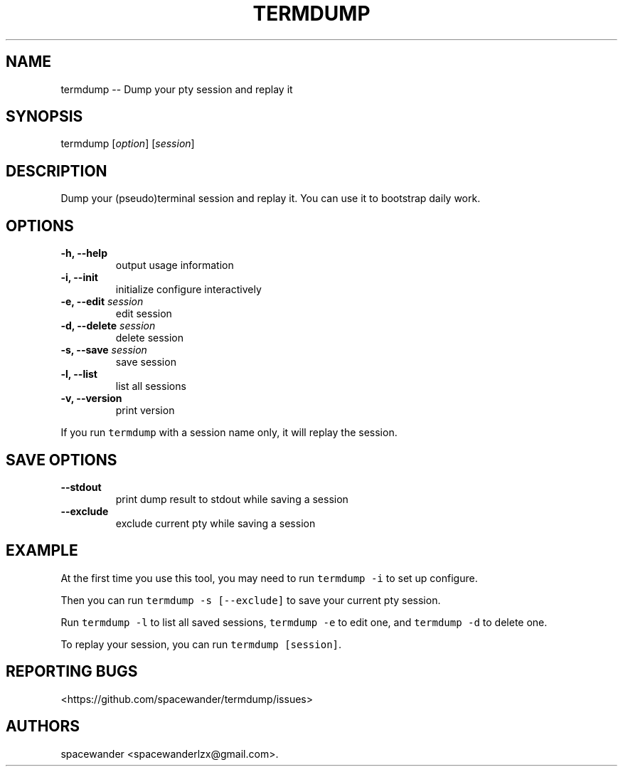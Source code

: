 .TH "TERMDUMP" "1" "Jul 17, 2015" "Termdump User Manuals" ""
.SH NAME
.PP
termdump \-\- Dump your pty session and replay it
.SH SYNOPSIS
.PP
termdump [\f[I]option\f[]] [\f[I]session\f[]]
.SH DESCRIPTION
.PP
Dump your (pseudo)terminal session and replay it.
You can use it to bootstrap daily work.
.SH OPTIONS
.TP
.B \-h, \-\-help
output usage information
.RS
.RE
.TP
.B \-i, \-\-init
initialize configure interactively
.RS
.RE
.TP
.B \-e, \-\-edit \f[I]session\f[]
edit session
.RS
.RE
.TP
.B \-d, \-\-delete \f[I]session\f[]
delete session
.RS
.RE
.TP
.B \-s, \-\-save \f[I]session\f[]
save session
.RS
.RE
.TP
.B \-l, \-\-list
list all sessions
.RS
.RE
.TP
.B \-v, \-\-version
print version
.RS
.RE
.PP
If you run \f[C]termdump\f[] with a session name only, it will replay
the session.
.SH SAVE OPTIONS
.TP
.B \-\-stdout
print dump result to stdout while saving a session
.RS
.RE
.TP
.B \-\-exclude
exclude current pty while saving a session
.RS
.RE
.SH EXAMPLE
.PP
At the first time you use this tool, you may need to run
\f[C]termdump\ \-i\f[] to set up configure.
.PP
Then you can run \f[C]termdump\ \-s\ [\-\-exclude]\f[] to save your
current pty session.
.PP
Run \f[C]termdump\ \-l\f[] to list all saved sessions,
\f[C]termdump\ \-e\f[] to edit one, and \f[C]termdump\ \-d\f[] to delete
one.
.PP
To replay your session, you can run \f[C]termdump\ [session]\f[].
.SH REPORTING BUGS
.PP
<https://github.com/spacewander/termdump/issues>
.SH AUTHORS
spacewander <spacewanderlzx@gmail.com>.
